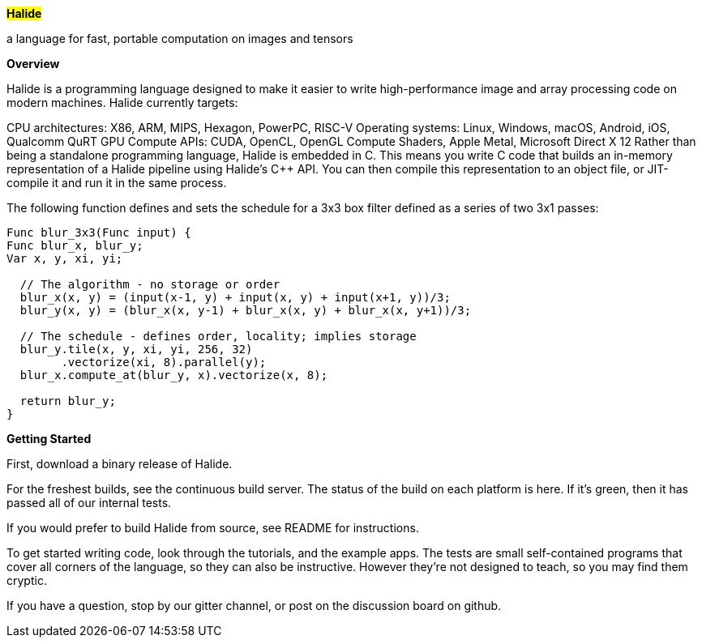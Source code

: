 
#*Halide*#

a language for fast, portable computation on images and tensors


*Overview*

Halide is a programming language designed to make it easier to write high-performance image and array processing code on modern machines. Halide currently targets:

CPU architectures: X86, ARM, MIPS, Hexagon, PowerPC, RISC-V
Operating systems: Linux, Windows, macOS, Android, iOS, Qualcomm QuRT
GPU Compute APIs: CUDA, OpenCL, OpenGL Compute Shaders, Apple Metal, Microsoft Direct X 12
Rather than being a standalone programming language, Halide is embedded in C++. This means you write C++ code that builds an in-memory representation of a Halide pipeline using Halide's C++ API. You can then compile this representation to an object file, or JIT-compile it and run it in the same process.

The following function defines and sets the schedule for a 3x3 box filter defined as a series of two 3x1 passes:

----

Func blur_3x3(Func input) {
Func blur_x, blur_y;
Var x, y, xi, yi;

  // The algorithm - no storage or order
  blur_x(x, y) = (input(x-1, y) + input(x, y) + input(x+1, y))/3;
  blur_y(x, y) = (blur_x(x, y-1) + blur_x(x, y) + blur_x(x, y+1))/3;

  // The schedule - defines order, locality; implies storage
  blur_y.tile(x, y, xi, yi, 256, 32)
        .vectorize(xi, 8).parallel(y);
  blur_x.compute_at(blur_y, x).vectorize(x, 8);

  return blur_y;
}

----


*Getting Started*

First, download a binary release of Halide.

For the freshest builds, see the continuous build server. The status of the build on each platform is here. If it's green, then it has passed all of our internal tests.

If you would prefer to build Halide from source, see README for instructions.

To get started writing code, look through the tutorials, and the example apps. The tests are small self-contained programs that cover all corners of the language, so they can also be instructive. However they're not designed to teach, so you may find them cryptic.

If you have a question, stop by our gitter channel, or post on the discussion board on github.


